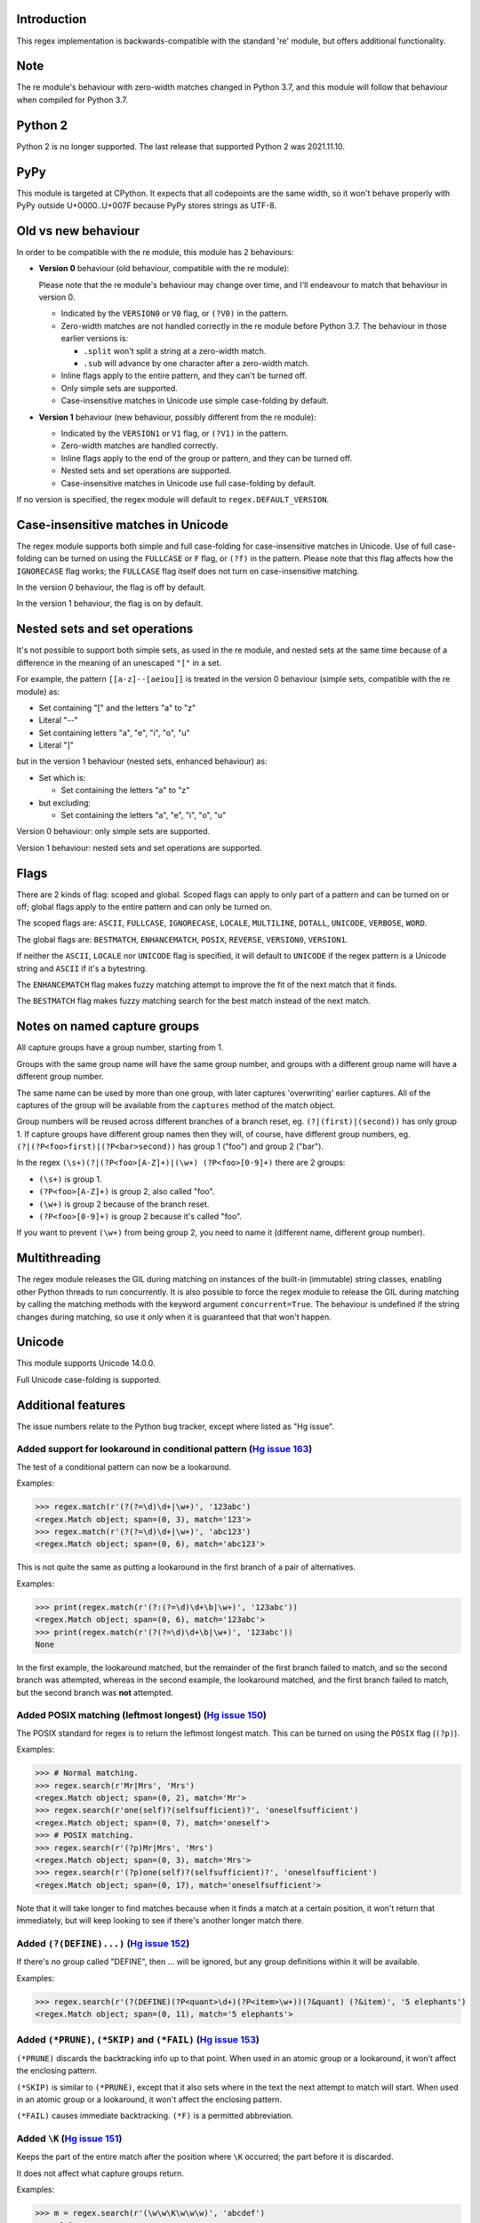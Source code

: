 Introduction
------------

This regex implementation is backwards-compatible with the standard 're' module, but offers additional functionality.

Note
----

The re module's behaviour with zero-width matches changed in Python 3.7, and this module will follow that behaviour when compiled for Python 3.7.

Python 2
--------

Python 2 is no longer supported. The last release that supported Python 2 was 2021.11.10.

PyPy
----

This module is targeted at CPython. It expects that all codepoints are the same width, so it won't behave properly with PyPy outside U+0000..U+007F because PyPy stores strings as UTF-8.

Old vs new behaviour
--------------------

In order to be compatible with the re module, this module has 2 behaviours:

* **Version 0** behaviour (old behaviour, compatible with the re module):

  Please note that the re module's behaviour may change over time, and I'll endeavour to match that behaviour in version 0.

  * Indicated by the ``VERSION0`` or ``V0`` flag, or ``(?V0)`` in the pattern.

  * Zero-width matches are not handled correctly in the re module before Python 3.7. The behaviour in those earlier versions is:

    * ``.split`` won't split a string at a zero-width match.

    * ``.sub`` will advance by one character after a zero-width match.

  * Inline flags apply to the entire pattern, and they can't be turned off.

  * Only simple sets are supported.

  * Case-insensitive matches in Unicode use simple case-folding by default.

* **Version 1** behaviour (new behaviour, possibly different from the re module):

  * Indicated by the ``VERSION1`` or ``V1`` flag, or ``(?V1)`` in the pattern.

  * Zero-width matches are handled correctly.

  * Inline flags apply to the end of the group or pattern, and they can be turned off.

  * Nested sets and set operations are supported.

  * Case-insensitive matches in Unicode use full case-folding by default.

If no version is specified, the regex module will default to ``regex.DEFAULT_VERSION``.

Case-insensitive matches in Unicode
-----------------------------------

The regex module supports both simple and full case-folding for case-insensitive matches in Unicode. Use of full case-folding can be turned on using the ``FULLCASE`` or ``F`` flag, or ``(?f)`` in the pattern. Please note that this flag affects how the ``IGNORECASE`` flag works; the ``FULLCASE`` flag itself does not turn on case-insensitive matching.

In the version 0 behaviour, the flag is off by default.

In the version 1 behaviour, the flag is on by default.

Nested sets and set operations
------------------------------

It's not possible to support both simple sets, as used in the re module, and nested sets at the same time because of a difference in the meaning of an unescaped ``"["`` in a set.

For example, the pattern ``[[a-z]--[aeiou]]`` is treated in the version 0 behaviour (simple sets, compatible with the re module) as:

* Set containing "[" and the letters "a" to "z"

* Literal "--"

* Set containing letters "a", "e", "i", "o", "u"

* Literal "]"

but in the version 1 behaviour (nested sets, enhanced behaviour) as:

* Set which is:

  * Set containing the letters "a" to "z"

* but excluding:

  * Set containing the letters "a", "e", "i", "o", "u"

Version 0 behaviour: only simple sets are supported.

Version 1 behaviour: nested sets and set operations are supported.

Flags
-----

There are 2 kinds of flag: scoped and global. Scoped flags can apply to only part of a pattern and can be turned on or off; global flags apply to the entire pattern and can only be turned on.

The scoped flags are: ``ASCII``, ``FULLCASE``, ``IGNORECASE``, ``LOCALE``, ``MULTILINE``, ``DOTALL``, ``UNICODE``, ``VERBOSE``, ``WORD``.

The global flags are: ``BESTMATCH``, ``ENHANCEMATCH``, ``POSIX``, ``REVERSE``, ``VERSION0``, ``VERSION1``.

If neither the ``ASCII``, ``LOCALE`` nor ``UNICODE`` flag is specified, it will default to ``UNICODE`` if the regex pattern is a Unicode string and ``ASCII`` if it's a bytestring.

The ``ENHANCEMATCH`` flag makes fuzzy matching attempt to improve the fit of the next match that it finds.

The ``BESTMATCH`` flag makes fuzzy matching search for the best match instead of the next match.

Notes on named capture groups
-----------------------------

All capture groups have a group number, starting from 1.

Groups with the same group name will have the same group number, and groups with a different group name will have a different group number.

The same name can be used by more than one group, with later captures 'overwriting' earlier captures. All of the captures of the group will be available from the ``captures`` method of the match object.

Group numbers will be reused across different branches of a branch reset, eg. ``(?|(first)|(second))`` has only group 1. If capture groups have different group names then they will, of course, have different group numbers, eg. ``(?|(?P<foo>first)|(?P<bar>second))`` has group 1 ("foo") and group 2 ("bar").

In the regex ``(\s+)(?|(?P<foo>[A-Z]+)|(\w+) (?P<foo>[0-9]+)`` there are 2 groups:

* ``(\s+)`` is group 1.

* ``(?P<foo>[A-Z]+)`` is group 2, also called "foo".

* ``(\w+)`` is group 2 because of the branch reset.

* ``(?P<foo>[0-9]+)`` is group 2 because it's called "foo".

If you want to prevent ``(\w+)`` from being group 2, you need to name it (different name, different group number).

Multithreading
--------------

The regex module releases the GIL during matching on instances of the built-in (immutable) string classes, enabling other Python threads to run concurrently. It is also possible to force the regex module to release the GIL during matching by calling the matching methods with the keyword argument ``concurrent=True``. The behaviour is undefined if the string changes during matching, so use it *only* when it is guaranteed that that won't happen.

Unicode
-------

This module supports Unicode 14.0.0.

Full Unicode case-folding is supported.

Additional features
-------------------

The issue numbers relate to the Python bug tracker, except where listed as "Hg issue".

Added support for lookaround in conditional pattern (`Hg issue 163 <https://github.com/mrabarnett/mrab-regex/issues/163>`_)
^^^^^^^^^^^^^^^^^^^^^^^^^^^^^^^^^^^^^^^^^^^^^^^^^^^^^^^^^^^^^^^^^^^^^^^^^^^^^^^^^^^^^^^^^^^^^^^^^^^^^^^^^^^^^^^^^^^^^^^^^^^

The test of a conditional pattern can now be a lookaround.

Examples:

.. sourcecode:: python

  >>> regex.match(r'(?(?=\d)\d+|\w+)', '123abc')
  <regex.Match object; span=(0, 3), match='123'>
  >>> regex.match(r'(?(?=\d)\d+|\w+)', 'abc123')
  <regex.Match object; span=(0, 6), match='abc123'>

This is not quite the same as putting a lookaround in the first branch of a pair of alternatives.

Examples:

.. sourcecode:: python

  >>> print(regex.match(r'(?:(?=\d)\d+\b|\w+)', '123abc'))
  <regex.Match object; span=(0, 6), match='123abc'>
  >>> print(regex.match(r'(?(?=\d)\d+\b|\w+)', '123abc'))
  None

In the first example, the lookaround matched, but the remainder of the first branch failed to match, and so the second branch was attempted, whereas in the second example, the lookaround matched, and the first branch failed to match, but the second branch was **not** attempted.

Added POSIX matching (leftmost longest) (`Hg issue 150 <https://github.com/mrabarnett/mrab-regex/issues/150>`_)
^^^^^^^^^^^^^^^^^^^^^^^^^^^^^^^^^^^^^^^^^^^^^^^^^^^^^^^^^^^^^^^^^^^^^^^^^^^^^^^^^^^^^^^^^^^^^^^^^^^^^^^^^^^^^^^

The POSIX standard for regex is to return the leftmost longest match. This can be turned on using the ``POSIX`` flag (``(?p)``).

Examples:

.. sourcecode:: python

  >>> # Normal matching.
  >>> regex.search(r'Mr|Mrs', 'Mrs')
  <regex.Match object; span=(0, 2), match='Mr'>
  >>> regex.search(r'one(self)?(selfsufficient)?', 'oneselfsufficient')
  <regex.Match object; span=(0, 7), match='oneself'>
  >>> # POSIX matching.
  >>> regex.search(r'(?p)Mr|Mrs', 'Mrs')
  <regex.Match object; span=(0, 3), match='Mrs'>
  >>> regex.search(r'(?p)one(self)?(selfsufficient)?', 'oneselfsufficient')
  <regex.Match object; span=(0, 17), match='oneselfsufficient'>

Note that it will take longer to find matches because when it finds a match at a certain position, it won't return that immediately, but will keep looking to see if there's another longer match there.

Added ``(?(DEFINE)...)`` (`Hg issue 152 <https://github.com/mrabarnett/mrab-regex/issues/152>`_)
^^^^^^^^^^^^^^^^^^^^^^^^^^^^^^^^^^^^^^^^^^^^^^^^^^^^^^^^^^^^^^^^^^^^^^^^^^^^^^^^^^^^^^^^^^^^^^^^

If there's no group called "DEFINE", then ... will be ignored, but any group definitions within it will be available.

Examples:

.. sourcecode:: python

  >>> regex.search(r'(?(DEFINE)(?P<quant>\d+)(?P<item>\w+))(?&quant) (?&item)', '5 elephants')
  <regex.Match object; span=(0, 11), match='5 elephants'>

Added ``(*PRUNE)``, ``(*SKIP)`` and ``(*FAIL)`` (`Hg issue 153 <https://github.com/mrabarnett/mrab-regex/issues/153>`_)
^^^^^^^^^^^^^^^^^^^^^^^^^^^^^^^^^^^^^^^^^^^^^^^^^^^^^^^^^^^^^^^^^^^^^^^^^^^^^^^^^^^^^^^^^^^^^^^^^^^^^^^^^^^^^^^^^^^^^^^

``(*PRUNE)`` discards the backtracking info up to that point. When used in an atomic group or a lookaround, it won't affect the enclosing pattern.

``(*SKIP)`` is similar to ``(*PRUNE)``, except that it also sets where in the text the next attempt to match will start. When used in an atomic group or a lookaround, it won't affect the enclosing pattern.

``(*FAIL)`` causes immediate backtracking. ``(*F)`` is a permitted abbreviation.

Added ``\K`` (`Hg issue 151 <https://github.com/mrabarnett/mrab-regex/issues/151>`_)
^^^^^^^^^^^^^^^^^^^^^^^^^^^^^^^^^^^^^^^^^^^^^^^^^^^^^^^^^^^^^^^^^^^^^^^^^^^^^^^^^^^^

Keeps the part of the entire match after the position where ``\K`` occurred; the part before it is discarded.

It does not affect what capture groups return.

Examples:

.. sourcecode:: python

  >>> m = regex.search(r'(\w\w\K\w\w\w)', 'abcdef')
  >>> m[0]
  'cde'
  >>> m[1]
  'abcde'
  >>>
  >>> m = regex.search(r'(?r)(\w\w\K\w\w\w)', 'abcdef')
  >>> m[0]
  'bc'
  >>> m[1]
  'bcdef'

Added capture subscripting for ``expandf`` and ``subf``/``subfn`` (`Hg issue 133 <https://github.com/mrabarnett/mrab-regex/issues/133>`_)
^^^^^^^^^^^^^^^^^^^^^^^^^^^^^^^^^^^^^^^^^^^^^^^^^^^^^^^^^^^^^^^^^^^^^^^^^^^^^^^^^^^^^^^^^^^^^^^^^^^^^^^^^^^^^^^^^^^^^^^^^^^^^^^^^^^^^^^^^

You can now use subscripting to get the captures of a repeated capture group.

Examples:

.. sourcecode:: python

  >>> m = regex.match(r"(\w)+", "abc")
  >>> m.expandf("{1}")
  'c'
  >>> m.expandf("{1[0]} {1[1]} {1[2]}")
  'a b c'
  >>> m.expandf("{1[-1]} {1[-2]} {1[-3]}")
  'c b a'
  >>>
  >>> m = regex.match(r"(?P<letter>\w)+", "abc")
  >>> m.expandf("{letter}")
  'c'
  >>> m.expandf("{letter[0]} {letter[1]} {letter[2]}")
  'a b c'
  >>> m.expandf("{letter[-1]} {letter[-2]} {letter[-3]}")
  'c b a'

Added support for referring to a group by number using ``(?P=...)``.
^^^^^^^^^^^^^^^^^^^^^^^^^^^^^^^^^^^^^^^^^^^^^^^^^^^^^^^^^^^^^^^^^^^^

This is in addition to the existing ``\g<...>``.

Fixed the handling of locale-sensitive regexes.
^^^^^^^^^^^^^^^^^^^^^^^^^^^^^^^^^^^^^^^^^^^^^^^

The ``LOCALE`` flag is intended for legacy code and has limited support. You're still recommended to use Unicode instead.

Added partial matches (`Hg issue 102 <https://github.com/mrabarnett/mrab-regex/issues/102>`_)
^^^^^^^^^^^^^^^^^^^^^^^^^^^^^^^^^^^^^^^^^^^^^^^^^^^^^^^^^^^^^^^^^^^^^^^^^^^^^^^^^^^^^^^^^^^^^

A partial match is one that matches up to the end of string, but that string has been truncated and you want to know whether a complete match could be possible if the string had not been truncated.

Partial matches are supported by ``match``, ``search``, ``fullmatch`` and ``finditer`` with the ``partial`` keyword argument.

Match objects have a ``partial`` attribute, which is ``True`` if it's a partial match.

For example, if you wanted a user to enter a 4-digit number and check it character by character as it was being entered:

.. sourcecode:: python

  >>> pattern = regex.compile(r'\d{4}')

  >>> # Initially, nothing has been entered:
  >>> print(pattern.fullmatch('', partial=True))
  <regex.Match object; span=(0, 0), match='', partial=True>

  >>> # An empty string is OK, but it's only a partial match.
  >>> # The user enters a letter:
  >>> print(pattern.fullmatch('a', partial=True))
  None
  >>> # It'll never match.

  >>> # The user deletes that and enters a digit:
  >>> print(pattern.fullmatch('1', partial=True))
  <regex.Match object; span=(0, 1), match='1', partial=True>
  >>> # It matches this far, but it's only a partial match.

  >>> # The user enters 2 more digits:
  >>> print(pattern.fullmatch('123', partial=True))
  <regex.Match object; span=(0, 3), match='123', partial=True>
  >>> # It matches this far, but it's only a partial match.

  >>> # The user enters another digit:
  >>> print(pattern.fullmatch('1234', partial=True))
  <regex.Match object; span=(0, 4), match='1234'>
  >>> # It's a complete match.

  >>> # If the user enters another digit:
  >>> print(pattern.fullmatch('12345', partial=True))
  None
  >>> # It's no longer a match.

  >>> # This is a partial match:
  >>> pattern.match('123', partial=True).partial
  True

  >>> # This is a complete match:
  >>> pattern.match('1233', partial=True).partial
  False

``*`` operator not working correctly with sub() (`Hg issue 106 <https://github.com/mrabarnett/mrab-regex/issues/106>`_)
^^^^^^^^^^^^^^^^^^^^^^^^^^^^^^^^^^^^^^^^^^^^^^^^^^^^^^^^^^^^^^^^^^^^^^^^^^^^^^^^^^^^^^^^^^^^^^^^^^^^^^^^^^^^^^^^^^^^^^^

Sometimes it's not clear how zero-width matches should be handled. For example, should ``.*`` match 0 characters directly after matching >0 characters?

Examples:

.. sourcecode:: python

  # Python 3.7 and later
  >>> regex.sub('.*', 'x', 'test')
  'xx'
  >>> regex.sub('.*?', '|', 'test')
  '|||||||||'

  # Python 3.6 and earlier
  >>> regex.sub('(?V0).*', 'x', 'test')
  'x'
  >>> regex.sub('(?V1).*', 'x', 'test')
  'xx'
  >>> regex.sub('(?V0).*?', '|', 'test')
  '|t|e|s|t|'
  >>> regex.sub('(?V1).*?', '|', 'test')
  '|||||||||'

Added ``capturesdict`` (`Hg issue 86 <https://github.com/mrabarnett/mrab-regex/issues/86>`_)
^^^^^^^^^^^^^^^^^^^^^^^^^^^^^^^^^^^^^^^^^^^^^^^^^^^^^^^^^^^^^^^^^^^^^^^^^^^^^^^^^^^^^^^^^^^^

``capturesdict`` is a combination of ``groupdict`` and ``captures``:

``groupdict`` returns a dict of the named groups and the last capture of those groups.

``captures`` returns a list of all the captures of a group

``capturesdict`` returns a dict of the named groups and lists of all the captures of those groups.

Examples:

.. sourcecode:: python

  >>> m = regex.match(r"(?:(?P<word>\w+) (?P<digits>\d+)\n)+", "one 1\ntwo 2\nthree 3\n")
  >>> m.groupdict()
  {'word': 'three', 'digits': '3'}
  >>> m.captures("word")
  ['one', 'two', 'three']
  >>> m.captures("digits")
  ['1', '2', '3']
  >>> m.capturesdict()
  {'word': ['one', 'two', 'three'], 'digits': ['1', '2', '3']}

Added ``allcaptures`` and ``allspans`` (`Git issue 474 <https://github.com/mrabarnett/mrab-regex/issues/474>`_)
^^^^^^^^^^^^^^^^^^^^^^^^^^^^^^^^^^^^^^^^^^^^^^^^^^^^^^^^^^^^^^^^^^^^^^^^^^^^^^^^^^^^^^^^^^^^^^^^^^^^^^^^^^^^^^^

``allcaptures`` returns a list of all the captures of all the groups.

``allspans`` returns a list of all the spans of the all captures of all the groups.

Examples:

.. sourcecode:: python

  >>> m = regex.match(r"(?:(?P<word>\w+) (?P<digits>\d+)\n)+", "one 1\ntwo 2\nthree 3\n")
  >>> m.allcaptures()
  (['one 1\ntwo 2\nthree 3\n'], ['one', 'two', 'three'], ['1', '2', '3'])
  >>> m.allspans()
  ([(0, 20)], [(0, 3), (6, 9), (12, 17)], [(4, 5), (10, 11), (18, 19)])

Allow duplicate names of groups (`Hg issue 87 <https://github.com/mrabarnett/mrab-regex/issues/87>`_)
^^^^^^^^^^^^^^^^^^^^^^^^^^^^^^^^^^^^^^^^^^^^^^^^^^^^^^^^^^^^^^^^^^^^^^^^^^^^^^^^^^^^^^^^^^^^^^^^^^^^^

Group names can now be duplicated.

Examples:

.. sourcecode:: python

  >>> # With optional groups:
  >>>
  >>> # Both groups capture, the second capture 'overwriting' the first.
  >>> m = regex.match(r"(?P<item>\w+)? or (?P<item>\w+)?", "first or second")
  >>> m.group("item")
  'second'
  >>> m.captures("item")
  ['first', 'second']
  >>> # Only the second group captures.
  >>> m = regex.match(r"(?P<item>\w+)? or (?P<item>\w+)?", " or second")
  >>> m.group("item")
  'second'
  >>> m.captures("item")
  ['second']
  >>> # Only the first group captures.
  >>> m = regex.match(r"(?P<item>\w+)? or (?P<item>\w+)?", "first or ")
  >>> m.group("item")
  'first'
  >>> m.captures("item")
  ['first']
  >>>
  >>> # With mandatory groups:
  >>>
  >>> # Both groups capture, the second capture 'overwriting' the first.
  >>> m = regex.match(r"(?P<item>\w*) or (?P<item>\w*)?", "first or second")
  >>> m.group("item")
  'second'
  >>> m.captures("item")
  ['first', 'second']
  >>> # Again, both groups capture, the second capture 'overwriting' the first.
  >>> m = regex.match(r"(?P<item>\w*) or (?P<item>\w*)", " or second")
  >>> m.group("item")
  'second'
  >>> m.captures("item")
  ['', 'second']
  >>> # And yet again, both groups capture, the second capture 'overwriting' the first.
  >>> m = regex.match(r"(?P<item>\w*) or (?P<item>\w*)", "first or ")
  >>> m.group("item")
  ''
  >>> m.captures("item")
  ['first', '']

Added ``fullmatch`` (`issue #16203 <https://bugs.python.org/issue16203>`_)
^^^^^^^^^^^^^^^^^^^^^^^^^^^^^^^^^^^^^^^^^^^^^^^^^^^^^^^^^^^^^^^^^^^^^^^^^^

``fullmatch`` behaves like ``match``, except that it must match all of the string.

Examples:

.. sourcecode:: python

  >>> print(regex.fullmatch(r"abc", "abc").span())
  (0, 3)
  >>> print(regex.fullmatch(r"abc", "abcx"))
  None
  >>> print(regex.fullmatch(r"abc", "abcx", endpos=3).span())
  (0, 3)
  >>> print(regex.fullmatch(r"abc", "xabcy", pos=1, endpos=4).span())
  (1, 4)
  >>>
  >>> regex.match(r"a.*?", "abcd").group(0)
  'a'
  >>> regex.fullmatch(r"a.*?", "abcd").group(0)
  'abcd'

Added ``subf`` and ``subfn``
^^^^^^^^^^^^^^^^^^^^^^^^^^^^

``subf`` and ``subfn`` are alternatives to ``sub`` and ``subn`` respectively. When passed a replacement string, they treat it as a format string.

Examples:

.. sourcecode:: python

  >>> regex.subf(r"(\w+) (\w+)", "{0} => {2} {1}", "foo bar")
  'foo bar => bar foo'
  >>> regex.subf(r"(?P<word1>\w+) (?P<word2>\w+)", "{word2} {word1}", "foo bar")
  'bar foo'

Added ``expandf`` to match object
^^^^^^^^^^^^^^^^^^^^^^^^^^^^^^^^^

``expandf`` is an alternative to ``expand``. When passed a replacement string, it treats it as a format string.

Examples:

.. sourcecode:: python

  >>> m = regex.match(r"(\w+) (\w+)", "foo bar")
  >>> m.expandf("{0} => {2} {1}")
  'foo bar => bar foo'
  >>>
  >>> m = regex.match(r"(?P<word1>\w+) (?P<word2>\w+)", "foo bar")
  >>> m.expandf("{word2} {word1}")
  'bar foo'

Detach searched string
^^^^^^^^^^^^^^^^^^^^^^

A match object contains a reference to the string that was searched, via its ``string`` attribute. The ``detach_string`` method will 'detach' that string, making it available for garbage collection, which might save valuable memory if that string is very large.

Example:

.. sourcecode:: python

  >>> m = regex.search(r"\w+", "Hello world")
  >>> print(m.group())
  Hello
  >>> print(m.string)
  Hello world
  >>> m.detach_string()
  >>> print(m.group())
  Hello
  >>> print(m.string)
  None

Recursive patterns (`Hg issue 27 <https://github.com/mrabarnett/mrab-regex/issues/27>`_)
^^^^^^^^^^^^^^^^^^^^^^^^^^^^^^^^^^^^^^^^^^^^^^^^^^^^^^^^^^^^^^^^^^^^^^^^^^^^^^^^^^^^^^^^

Recursive and repeated patterns are supported.

``(?R)`` or ``(?0)`` tries to match the entire regex recursively. ``(?1)``, ``(?2)``, etc, try to match the relevant capture group.

``(?&name)`` tries to match the named capture group.

Examples:

.. sourcecode:: python

  >>> regex.match(r"(Tarzan|Jane) loves (?1)", "Tarzan loves Jane").groups()
  ('Tarzan',)
  >>> regex.match(r"(Tarzan|Jane) loves (?1)", "Jane loves Tarzan").groups()
  ('Jane',)

  >>> m = regex.search(r"(\w)(?:(?R)|(\w?))\1", "kayak")
  >>> m.group(0, 1, 2)
  ('kayak', 'k', None)

The first two examples show how the subpattern within the capture group is reused, but is _not_ itself a capture group. In other words, ``"(Tarzan|Jane) loves (?1)"`` is equivalent to ``"(Tarzan|Jane) loves (?:Tarzan|Jane)"``.

It's possible to backtrack into a recursed or repeated group.

You can't call a group if there is more than one group with that group name or group number (``"ambiguous group reference"``).

The alternative forms ``(?P>name)`` and ``(?P&name)`` are also supported.

Full Unicode case-folding is supported.
^^^^^^^^^^^^^^^^^^^^^^^^^^^^^^^^^^^^^^^

In version 1 behaviour, the regex module uses full case-folding when performing case-insensitive matches in Unicode.

Examples (in Python 3):

.. sourcecode:: python

  >>> regex.match(r"(?iV1)strasse", "stra\N{LATIN SMALL LETTER SHARP S}e").span()
  (0, 6)
  >>> regex.match(r"(?iV1)stra\N{LATIN SMALL LETTER SHARP S}e", "STRASSE").span()
  (0, 7)

In version 0 behaviour, it uses simple case-folding for backward compatibility with the re module.

Approximate "fuzzy" matching (`Hg issue 12 <https://github.com/mrabarnett/mrab-regex/issues/12>`_, `Hg issue 41 <https://github.com/mrabarnett/mrab-regex/issues/41>`_, `Hg issue 109 <https://github.com/mrabarnett/mrab-regex/issues/109>`_)
^^^^^^^^^^^^^^^^^^^^^^^^^^^^^^^^^^^^^^^^^^^^^^^^^^^^^^^^^^^^^^^^^^^^^^^^^^^^^^^^^^^^^^^^^^^^^^^^^^^^^^^^^^^^^^^^^^^^^^^^^^^^^^^^^^^^^^^^^^^^^^^^^^^^^^^^^^^^^^^^^^^^^^^^^^^^^^^^^^^^^^^^^^^^^^^^^^^^^^^^^^^^^^^^^^^^^^^^^^^^^^^^^^^^^^^^^^^^^^

Regex usually attempts an exact match, but sometimes an approximate, or "fuzzy", match is needed, for those cases where the text being searched may contain errors in the form of inserted, deleted or substituted characters.

A fuzzy regex specifies which types of errors are permitted, and, optionally, either the minimum and maximum or only the maximum permitted number of each type. (You cannot specify only a minimum.)

The 3 types of error are:

* Insertion, indicated by "i"

* Deletion, indicated by "d"

* Substitution, indicated by "s"

In addition, "e" indicates any type of error.

The fuzziness of a regex item is specified between "{" and "}" after the item.

Examples:

* ``foo`` match "foo" exactly

* ``(?:foo){i}`` match "foo", permitting insertions

* ``(?:foo){d}`` match "foo", permitting deletions

* ``(?:foo){s}`` match "foo", permitting substitutions

* ``(?:foo){i,s}`` match "foo", permitting insertions and substitutions

* ``(?:foo){e}`` match "foo", permitting errors

If a certain type of error is specified, then any type not specified will **not** be permitted.

In the following examples I'll omit the item and write only the fuzziness:

* ``{d<=3}`` permit at most 3 deletions, but no other types

* ``{i<=1,s<=2}`` permit at most 1 insertion and at most 2 substitutions, but no deletions

* ``{1<=e<=3}`` permit at least 1 and at most 3 errors

* ``{i<=2,d<=2,e<=3}`` permit at most 2 insertions, at most 2 deletions, at most 3 errors in total, but no substitutions

It's also possible to state the costs of each type of error and the maximum permitted total cost.

Examples:

* ``{2i+2d+1s<=4}`` each insertion costs 2, each deletion costs 2, each substitution costs 1, the total cost must not exceed 4

* ``{i<=1,d<=1,s<=1,2i+2d+1s<=4}`` at most 1 insertion, at most 1 deletion, at most 1 substitution; each insertion costs 2, each deletion costs 2, each substitution costs 1, the total cost must not exceed 4

You can also use "<" instead of "<=" if you want an exclusive minimum or maximum.

You can add a test to perform on a character that's substituted or inserted.

Examples:

* ``{s<=2:[a-z]}`` at most 2 substitutions, which must be in the character set ``[a-z]``.

* ``{s<=2,i<=3:\d}`` at most 2 substitutions, at most 3 insertions, which must be digits.

By default, fuzzy matching searches for the first match that meets the given constraints. The ``ENHANCEMATCH`` flag (``(?e)`` in the pattern) will cause it to attempt to improve the fit (i.e. reduce the number of errors) of the match that it has found.

The ``BESTMATCH`` flag (``(?b)`` in the pattern) will make it search for the best match instead.

Further examples to note:

* ``regex.search("(dog){e}", "cat and dog")[1]`` returns ``"cat"`` because that matches ``"dog"`` with 3 errors (an unlimited number of errors is permitted).

* ``regex.search("(dog){e<=1}", "cat and dog")[1]`` returns ``" dog"`` (with a leading space) because that matches ``"dog"`` with 1 error, which is within the limit.

* ``regex.search("(?e)(dog){e<=1}", "cat and dog")[1]`` returns ``"dog"`` (without a leading space) because the fuzzy search matches ``" dog"`` with 1 error, which is within the limit, and the ``(?e)`` then it attempts a better fit.

In the first two examples there are perfect matches later in the string, but in neither case is it the first possible match.

The match object has an attribute ``fuzzy_counts`` which gives the total number of substitutions, insertions and deletions.

.. sourcecode:: python

  >>> # A 'raw' fuzzy match:
  >>> regex.fullmatch(r"(?:cats|cat){e<=1}", "cat").fuzzy_counts
  (0, 0, 1)
  >>> # 0 substitutions, 0 insertions, 1 deletion.

  >>> # A better match might be possible if the ENHANCEMATCH flag used:
  >>> regex.fullmatch(r"(?e)(?:cats|cat){e<=1}", "cat").fuzzy_counts
  (0, 0, 0)
  >>> # 0 substitutions, 0 insertions, 0 deletions.

The match object also has an attribute ``fuzzy_changes`` which gives a tuple of the positions of the substitutions, insertions and deletions.

.. sourcecode:: python

  >>> m = regex.search('(fuu){i<=2,d<=2,e<=5}', 'anaconda foo bar')
  >>> m
  <regex.Match object; span=(7, 10), match='a f', fuzzy_counts=(0, 2, 2)>
  >>> m.fuzzy_changes
  ([], [7, 8], [10, 11])

What this means is that if the matched part of the string had been:

.. sourcecode:: python

  'anacondfuuoo bar'

it would've been an exact match.

However, there were insertions at positions 7 and 8:

.. sourcecode:: python

  'anaconda fuuoo bar'
          ^^

and deletions at positions 10 and 11:

.. sourcecode:: python

  'anaconda f~~oo bar'
             ^^

So the actual string was:

.. sourcecode:: python

  'anaconda foo bar'

Named lists (`Hg issue 11 <https://github.com/mrabarnett/mrab-regex/issues/11>`_)
^^^^^^^^^^^^^^^^^^^^^^^^^^^^^^^^^^^^^^^^^^^^^^^^^^^^^^^^^^^^^^^^^^^^^^^^^^^^^^^^^

``\L<name>``

There are occasions where you may want to include a list (actually, a set) of options in a regex.

One way is to build the pattern like this:

.. sourcecode:: python

  >>> p = regex.compile(r"first|second|third|fourth|fifth")

but if the list is large, parsing the resulting regex can take considerable time, and care must also be taken that the strings are properly escaped and properly ordered, for example, "cats" before "cat".

The new alternative is to use a named list:

.. sourcecode:: python

  >>> option_set = ["first", "second", "third", "fourth", "fifth"]
  >>> p = regex.compile(r"\L<options>", options=option_set)

The order of the items is irrelevant, they are treated as a set. The named lists are available as the ``.named_lists`` attribute of the pattern object :

.. sourcecode:: python

  >>> print(p.named_lists)
  {'options': frozenset({'third', 'first', 'fifth', 'fourth', 'second'})}

If there are any unused keyword arguments, ``ValueError`` will be raised unless you tell it otherwise:

.. sourcecode:: python

  >>> option_set = ["first", "second", "third", "fourth", "fifth"]
  >>> p = regex.compile(r"\L<options>", options=option_set, other_options=[])
  Traceback (most recent call last):
    File "<stdin>", line 1, in <module>
    File "C:\Python310\lib\site-packages\regex\regex.py", line 353, in compile
      return _compile(pattern, flags, ignore_unused, kwargs, cache_pattern)
    File "C:\Python310\lib\site-packages\regex\regex.py", line 500, in _compile
      complain_unused_args()
    File "C:\Python310\lib\site-packages\regex\regex.py", line 483, in complain_unused_args
      raise ValueError('unused keyword argument {!a}'.format(any_one))
  ValueError: unused keyword argument 'other_options'
  >>> p = regex.compile(r"\L<options>", options=option_set, other_options=[], ignore_unused=True)
  >>> p = regex.compile(r"\L<options>", options=option_set, other_options=[], ignore_unused=False)
  Traceback (most recent call last):
    File "<stdin>", line 1, in <module>
    File "C:\Python310\lib\site-packages\regex\regex.py", line 353, in compile
      return _compile(pattern, flags, ignore_unused, kwargs, cache_pattern)
    File "C:\Python310\lib\site-packages\regex\regex.py", line 500, in _compile
      complain_unused_args()
    File "C:\Python310\lib\site-packages\regex\regex.py", line 483, in complain_unused_args
      raise ValueError('unused keyword argument {!a}'.format(any_one))
  ValueError: unused keyword argument 'other_options'
  >>>

Start and end of word
^^^^^^^^^^^^^^^^^^^^^

``\m`` matches at the start of a word.

``\M`` matches at the end of a word.

Compare with ``\b``, which matches at the start or end of a word.

Unicode line separators
^^^^^^^^^^^^^^^^^^^^^^^

Normally the only line separator is ``\n`` (``\x0A``), but if the ``WORD`` flag is turned on then the line separators are ``\x0D\x0A``, ``\x0A``, ``\x0B``, ``\x0C`` and ``\x0D``, plus ``\x85``, ``\u2028`` and ``\u2029`` when working with Unicode.

This affects the regex dot ``"."``, which, with the ``DOTALL`` flag turned off, matches any character except a line separator. It also affects the line anchors ``^`` and ``$`` (in multiline mode).

Set operators
^^^^^^^^^^^^^

**Version 1 behaviour only**

Set operators have been added, and a set ``[...]`` can include nested sets.

The operators, in order of increasing precedence, are:

* ``||`` for union ("x||y" means "x or y")

* ``~~`` (double tilde) for symmetric difference ("x~~y" means "x or y, but not both")

* ``&&`` for intersection ("x&&y" means "x and y")

* ``--`` (double dash) for difference ("x--y" means "x but not y")

Implicit union, ie, simple juxtaposition like in ``[ab]``, has the highest precedence. Thus, ``[ab&&cd]`` is the same as ``[[a||b]&&[c||d]]``.

Examples:

* ``[ab]`` # Set containing 'a' and 'b'

* ``[a-z]`` # Set containing 'a' .. 'z'

* ``[[a-z]--[qw]]`` # Set containing 'a' .. 'z', but not 'q' or 'w'

* ``[a-z--qw]`` # Same as above

* ``[\p{L}--QW]`` # Set containing all letters except 'Q' and 'W'

* ``[\p{N}--[0-9]]`` # Set containing all numbers except '0' .. '9'

* ``[\p{ASCII}&&\p{Letter}]`` # Set containing all characters which are ASCII and letter

regex.escape (`issue #2650 <https://bugs.python.org/issue2650>`_)
^^^^^^^^^^^^^^^^^^^^^^^^^^^^^^^^^^^^^^^^^^^^^^^^^^^^^^^^^^^^^^^^^

regex.escape has an additional keyword parameter ``special_only``. When True, only 'special' regex characters, such as '?', are escaped.

Examples:

.. sourcecode:: python

  >>> regex.escape("foo!?", special_only=False)
  'foo\\!\\?'
  >>> regex.escape("foo!?", special_only=True)
  'foo!\\?'

regex.escape (`Hg issue 249 <https://github.com/mrabarnett/mrab-regex/issues/249>`_)
^^^^^^^^^^^^^^^^^^^^^^^^^^^^^^^^^^^^^^^^^^^^^^^^^^^^^^^^^^^^^^^^^^^^^^^^^^^^^^^^^^^^

regex.escape has an additional keyword parameter ``literal_spaces``. When True, spaces are not escaped.

Examples:

.. sourcecode:: python

  >>> regex.escape("foo bar!?", literal_spaces=False)
  'foo\\ bar!\\?'
  >>> regex.escape("foo bar!?", literal_spaces=True)
  'foo bar!\\?'

Repeated captures (`issue #7132 <https://bugs.python.org/issue7132>`_)
^^^^^^^^^^^^^^^^^^^^^^^^^^^^^^^^^^^^^^^^^^^^^^^^^^^^^^^^^^^^^^^^^^^^^^

A match object has additional methods which return information on all the successful matches of a repeated capture group. These methods are:

* ``matchobject.captures([group1, ...])``

  * Returns a list of the strings matched in a group or groups. Compare with ``matchobject.group([group1, ...])``.

* ``matchobject.starts([group])``

  * Returns a list of the start positions. Compare with ``matchobject.start([group])``.

* ``matchobject.ends([group])``

  * Returns a list of the end positions. Compare with ``matchobject.end([group])``.

* ``matchobject.spans([group])``

  * Returns a list of the spans. Compare with ``matchobject.span([group])``.

Examples:

.. sourcecode:: python

  >>> m = regex.search(r"(\w{3})+", "123456789")
  >>> m.group(1)
  '789'
  >>> m.captures(1)
  ['123', '456', '789']
  >>> m.start(1)
  6
  >>> m.starts(1)
  [0, 3, 6]
  >>> m.end(1)
  9
  >>> m.ends(1)
  [3, 6, 9]
  >>> m.span(1)
  (6, 9)
  >>> m.spans(1)
  [(0, 3), (3, 6), (6, 9)]

Atomic grouping (`issue #433030 <https://bugs.python.org/issue433030>`_)
^^^^^^^^^^^^^^^^^^^^^^^^^^^^^^^^^^^^^^^^^^^^^^^^^^^^^^^^^^^^^^^^^^^^^^^^

``(?>...)``

If the following pattern subsequently fails, then the subpattern as a whole will fail.

Possessive quantifiers.
^^^^^^^^^^^^^^^^^^^^^^^

``(?:...)?+`` ; ``(?:...)*+`` ; ``(?:...)++`` ; ``(?:...){min,max}+``

The subpattern is matched up to 'max' times. If the following pattern subsequently fails, then all of the repeated subpatterns will fail as a whole. For example, ``(?:...)++`` is equivalent to ``(?>(?:...)+)``.

Scoped flags (`issue #433028 <https://bugs.python.org/issue433028>`_)
^^^^^^^^^^^^^^^^^^^^^^^^^^^^^^^^^^^^^^^^^^^^^^^^^^^^^^^^^^^^^^^^^^^^^

``(?flags-flags:...)``

The flags will apply only to the subpattern. Flags can be turned on or off.

Definition of 'word' character (`issue #1693050 <https://bugs.python.org/issue1693050>`_)
^^^^^^^^^^^^^^^^^^^^^^^^^^^^^^^^^^^^^^^^^^^^^^^^^^^^^^^^^^^^^^^^^^^^^^^^^^^^^^^^^^^^^^^^^

The definition of a 'word' character has been expanded for Unicode. It now conforms to the Unicode specification at ``http://www.unicode.org/reports/tr29/``.

Variable-length lookbehind
^^^^^^^^^^^^^^^^^^^^^^^^^^

A lookbehind can match a variable-length string.

Flags argument for regex.split, regex.sub and regex.subn (`issue #3482 <https://bugs.python.org/issue3482>`_)
^^^^^^^^^^^^^^^^^^^^^^^^^^^^^^^^^^^^^^^^^^^^^^^^^^^^^^^^^^^^^^^^^^^^^^^^^^^^^^^^^^^^^^^^^^^^^^^^^^^^^^^^^^^^^

``regex.split``, ``regex.sub`` and ``regex.subn`` support a 'flags' argument.

Pos and endpos arguments for regex.sub and regex.subn
^^^^^^^^^^^^^^^^^^^^^^^^^^^^^^^^^^^^^^^^^^^^^^^^^^^^^

``regex.sub`` and ``regex.subn`` support 'pos' and 'endpos' arguments.

'Overlapped' argument for regex.findall and regex.finditer
^^^^^^^^^^^^^^^^^^^^^^^^^^^^^^^^^^^^^^^^^^^^^^^^^^^^^^^^^^

``regex.findall`` and ``regex.finditer`` support an 'overlapped' flag which permits overlapped matches.

Splititer
^^^^^^^^^

``regex.splititer`` has been added. It's a generator equivalent of ``regex.split``.

Subscripting for groups
^^^^^^^^^^^^^^^^^^^^^^^

A match object accepts access to the captured groups via subscripting and slicing:

.. sourcecode:: python

  >>> m = regex.search(r"(?P<before>.*?)(?P<num>\d+)(?P<after>.*)", "pqr123stu")
  >>> print(m["before"])
  pqr
  >>> print(len(m))
  4
  >>> print(m[:])
  ('pqr123stu', 'pqr', '123', 'stu')

Named groups
^^^^^^^^^^^^

Groups can be named with ``(?<name>...)`` as well as the current ``(?P<name>...)``.

Group references
^^^^^^^^^^^^^^^^

Groups can be referenced within a pattern with ``\g<name>``. This also allows there to be more than 99 groups.

Named characters
^^^^^^^^^^^^^^^^

``\N{name}``

Named characters are supported. (Note: only those known by Python's Unicode database are supported.)

Unicode codepoint properties, including scripts and blocks
^^^^^^^^^^^^^^^^^^^^^^^^^^^^^^^^^^^^^^^^^^^^^^^^^^^^^^^^^^

``\p{property=value}``; ``\P{property=value}``; ``\p{value}`` ; ``\P{value}``

Many Unicode properties are supported, including blocks and scripts. ``\p{property=value}`` or ``\p{property:value}`` matches a character whose property ``property`` has value ``value``. The inverse of ``\p{property=value}`` is ``\P{property=value}`` or ``\p{^property=value}``.

If the short form ``\p{value}`` is used, the properties are checked in the order: ``General_Category``, ``Script``, ``Block``, binary property:

* ``Latin``, the 'Latin' script (``Script=Latin``).

* ``BasicLatin``, the 'BasicLatin' block (``Block=BasicLatin``).

* ``Alphabetic``, the 'Alphabetic' binary property (``Alphabetic=Yes``).

A short form starting with ``Is`` indicates a script or binary property:

* ``IsLatin``, the 'Latin' script (``Script=Latin``).

* ``IsAlphabetic``, the 'Alphabetic' binary property (``Alphabetic=Yes``).

A short form starting with ``In`` indicates a block property:

* ``InBasicLatin``, the 'BasicLatin' block (``Block=BasicLatin``).

POSIX character classes
^^^^^^^^^^^^^^^^^^^^^^^

``[[:alpha:]]``; ``[[:^alpha:]]``

POSIX character classes are supported. These are normally treated as an alternative form of ``\p{...}``.

The exceptions are ``alnum``, ``digit``, ``punct`` and ``xdigit``, whose definitions are different from those of Unicode.

``[[:alnum:]]`` is equivalent to ``\p{posix_alnum}``.

``[[:digit:]]`` is equivalent to ``\p{posix_digit}``.

``[[:punct:]]`` is equivalent to ``\p{posix_punct}``.

``[[:xdigit:]]`` is equivalent to ``\p{posix_xdigit}``.

Search anchor
^^^^^^^^^^^^^

``\G``

A search anchor has been added. It matches at the position where each search started/continued and can be used for contiguous matches or in negative variable-length lookbehinds to limit how far back the lookbehind goes:

.. sourcecode:: python

  >>> regex.findall(r"\w{2}", "abcd ef")
  ['ab', 'cd', 'ef']
  >>> regex.findall(r"\G\w{2}", "abcd ef")
  ['ab', 'cd']

* The search starts at position 0 and matches 2 letters 'ab'.

* The search continues at position 2 and matches 2 letters 'cd'.

* The search continues at position 4 and fails to match any letters.

* The anchor stops the search start position from being advanced, so there are no more results.

Reverse searching
^^^^^^^^^^^^^^^^^

Searches can now work backwards:

.. sourcecode:: python

  >>> regex.findall(r".", "abc")
  ['a', 'b', 'c']
  >>> regex.findall(r"(?r).", "abc")
  ['c', 'b', 'a']

Note: the result of a reverse search is not necessarily the reverse of a forward search:

.. sourcecode:: python

  >>> regex.findall(r"..", "abcde")
  ['ab', 'cd']
  >>> regex.findall(r"(?r)..", "abcde")
  ['de', 'bc']

Matching a single grapheme
^^^^^^^^^^^^^^^^^^^^^^^^^^

``\X``

The grapheme matcher is supported. It now conforms to the Unicode specification at ``http://www.unicode.org/reports/tr29/``.

Branch reset
^^^^^^^^^^^^

``(?|...|...)``

Capture group numbers will be reused across the alternatives, but groups with different names will have different group numbers.

Examples:

.. sourcecode:: python

  >>> regex.match(r"(?|(first)|(second))", "first").groups()
  ('first',)
  >>> regex.match(r"(?|(first)|(second))", "second").groups()
  ('second',)

Note that there is only one group.

Default Unicode word boundary
^^^^^^^^^^^^^^^^^^^^^^^^^^^^^

The ``WORD`` flag changes the definition of a 'word boundary' to that of a default Unicode word boundary. This applies to ``\b`` and ``\B``.

Timeout (Python 3)
^^^^^^^^^^^^^^^^^^

The matching methods and functions support timeouts. The timeout (in seconds) applies to the entire operation:

.. sourcecode:: python

  >>> from time import sleep
  >>>
  >>> def fast_replace(m):
  ...     return 'X'
  ...
  >>> def slow_replace(m):
  ...     sleep(0.5)
  ...     return 'X'
  ...
  >>> regex.sub(r'[a-z]', fast_replace, 'abcde', timeout=2)
  'XXXXX'
  >>> regex.sub(r'[a-z]', slow_replace, 'abcde', timeout=2)
  Traceback (most recent call last):
    File "<stdin>", line 1, in <module>
    File "C:\Python310\lib\site-packages\regex\regex.py", line 278, in sub
      return pat.sub(repl, string, count, pos, endpos, concurrent, timeout)
  TimeoutError: regex timed out
